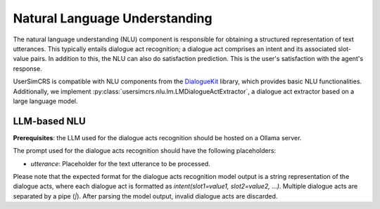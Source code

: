 Natural Language Understanding
==============================

The natural language understanding (NLU) component is responsible for obtaining a structured representation of text utterances. This typically entails dialogue act recognition; a dialogue act comprises an intent and its associated slot-value pairs. 
In addition to this, the NLU can also do satisfaction prediction. This is the user's satisfaction with the agent's response.

UserSimCRS is compatible with NLU components from the `DialogueKit <https://iai-group.github.io/DialogueKit/main/>`_ library, which provides basic NLU functionalities. Additionally, we implement :py:class:`usersimcrs.nlu.lm.LMDialogueActExtractor`, a dialogue act extractor based on a large language model. 

LLM-based NLU
-------------

**Prerequisites**: the LLM used for the dialogue acts recognition should be hosted on a Ollama server.

The prompt used for the dialogue acts recognition should have the following placeholders:

- *utterance*: Placeholder for the text utterance to be processed.

Please note that the expected format for the dialogue acts recognition model output is a string representation of the dialogue acts, where each dialogue act is formatted as `intent(slot1=value1, slot2=value2, ...)`. Multiple dialogue acts are separated by a pipe (`|`).
After parsing the model output, invalid dialogue acts are discarded.
